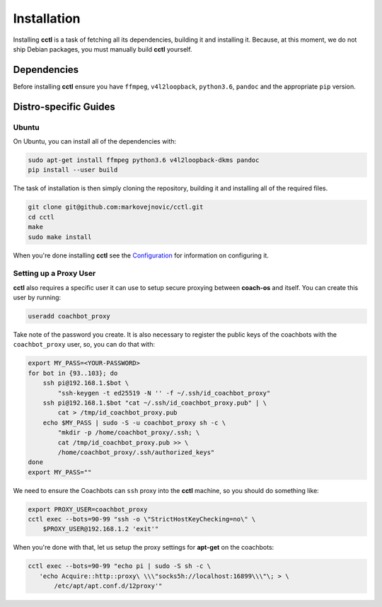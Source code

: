 Installation
============

Installing **cctl** is a task of fetching all its dependencies, building it and
installing it. Because, at this moment, we do not ship Debian packages, you
must manually build **cctl** yourself.

Dependencies
------------

Before installing **cctl** ensure you have ``ffmpeg``, ``v4l2loopback``,
``python3.6``, ``pandoc`` and the appropriate ``pip`` version.

Distro-specific Guides
----------------------

Ubuntu
^^^^^^

On Ubuntu, you can install all of the dependencies with:

.. code-block:: bash

   sudo apt-get install ffmpeg python3.6 v4l2loopback-dkms pandoc
   pip install --user build

The task of installation is then simply cloning the repository, building it and
installing all of the required files.

.. code-block:: bash

   git clone git@github.com:markovejnovic/cctl.git
   cd cctl
   make
   sudo make install

When you're done installing **cctl** see the `Configuration
<cofiguration.html>`_ for information on configuring it.

Setting up a Proxy User
^^^^^^^^^^^^^^^^^^^^^^^

**cctl** also requires a specific user it can use to setup secure proxying
between **coach-os** and itself. You can create this user by running:

.. code-block:: bash

   useradd coachbot_proxy

Take note of the password you create.
It is also necessary to register the public keys of the coachbots with the
``coachbot_proxy`` user, so, you can do that with:

.. code-block:: bash

   export MY_PASS=<YOUR-PASSWORD>
   for bot in {93..103}; do
       ssh pi@192.168.1.$bot \
           "ssh-keygen -t ed25519 -N '' -f ~/.ssh/id_coachbot_proxy"
       ssh pi@192.168.1.$bot "cat ~/.ssh/id_coachbot_proxy.pub" | \
           cat > /tmp/id_coachbot_proxy.pub
       echo $MY_PASS | sudo -S -u coachbot_proxy sh -c \
           "mkdir -p /home/coachbot_proxy/.ssh; \
           cat /tmp/id_coachbot_proxy.pub >> \
           /home/coachbot_proxy/.ssh/authorized_keys"
   done
   export MY_PASS=""

We need to ensure the Coachbots can ``ssh`` proxy into the **cctl** machine,
so you should do something like:

.. code-block:: bash

   export PROXY_USER=coachbot_proxy
   cctl exec --bots=90-99 "ssh -o \"StrictHostKeyChecking=no\" \
       $PROXY_USER@192.168.1.2 'exit'"

When you're done with that, let us setup the proxy settings for **apt-get** on
the coachbots:

.. code-block:: bash

   cctl exec --bots=90-99 "echo pi | sudo -S sh -c \
      'echo Acquire::http::proxy\ \\\"socks5h://localhost:16899\\\"\; > \
          /etc/apt/apt.conf.d/12proxy'"
